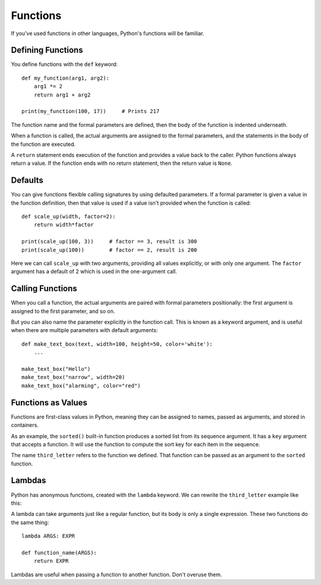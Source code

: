 #########
Functions
#########


If you've used functions in other languages, Python's functions will be
familiar.


Defining Functions
==================

You define functions with the ``def`` keyword::

    def my_function(arg1, arg2):
        arg1 *= 2
        return arg1 + arg2

    print(my_function(100, 17))     # Prints 217

The function name and the formal parameters are defined, then the body of the
function is indented underneath.

When a function is called, the actual arguments are assigned to the formal
parameters, and the statements in the body of the function are executed.

A ``return`` statement ends execution of the function and provides a value
back to the caller.  Python functions always return a value.  If the function
ends with no return statement, then the return value is ``None``.

.. rst-class:: if, if_c, if_java

    Python has no means of overloading a name. You can only have one function
    for each name.

.. rst-class:: if, if_ruby

    Unlike Ruby, you must use parentheses to call functions.  A function name
    with parentheses simply refers to the function as an object.


Defaults
========

You can give functions flexible calling signatures by using defaulted
parameters.  If a formal parameter is given a value in the function definition,
then that value is used if a value isn't provided when the function is called::

    def scale_up(width, factor=2):
        return width*factor

    print(scale_up(100, 3))     # factor == 3, result is 300
    print(scale_up(100))        # factor == 2, result is 200

Here we can call ``scale_up`` with two arguments, providing all values
explicitly, or with only one argument.  The ``factor`` argument has a default
of 2 which is used in the one-argument call.


Calling Functions
=================

When you call a function, the actual arguments are paired with formal
parameters positionally: the first argument is assigned to the first parameter,
and so on.

But you can also name the parameter explicitly in the function call. This is
known as a keyword argument, and is useful when there are multiple parameters
with default arguments::

    def make_text_box(text, width=100, height=50, color='white'):
        ...

    make_text_box("Hello")
    make_text_box("narrow", width=20)
    make_text_box("alarming", color="red")


Functions as Values
===================

Functions are first-class values in Python, meaning they can be assigned to
names, passed as arguments, and stored in containers.

As an example, the ``sorted()`` built-in function produces a sorted list from
its sequence argument.  It has a ``key`` argument that accepts a function.  It
will use the function to compute the sort key for each item in the sequence.

.. testcode::

    def third_letter(s):
        return s[2]

.. doctest::

    >>> names = ["Sarina", "James", "Diana", "Rob"]
    >>> sorted(names, key=third_letter)
    ['Diana', 'Rob', 'James', 'Sarina']

The name ``third_letter`` refers to the function we defined.  That function
can be passed as an argument to the ``sorted`` function.


Lambdas
=======

Python has anonymous functions, created with the ``lambda`` keyword.  We can
rewrite the ``third_letter`` example like this:

.. doctest::

    >>> sorted(names, key=lambda s: s[2])
    ['Diana', 'Rob', 'James', 'Sarina']

A lambda can take arguments just like a regular function, but its body is only
a single expression.  These two functions do the same thing::

    lambda ARGS: EXPR

    def function_name(ARGS):
        return EXPR

Lambdas are useful when passing a function to another function. Don't overuse
them.

.. rst-class:: if, if_javascript

    There is no multi-statement syntax for anonymous functions in Python.


.. todo::

    - ``*args, **kwargs``?

